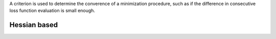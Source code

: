 
A criterion is used to determine the converence of a minimization procedure, such as if the
difference in consecutive loss function evaluation is small enough.


Hessian based
==============

.. autosummary::
    :toctree: _generated/criterion

    zfit.minimize.EDM
